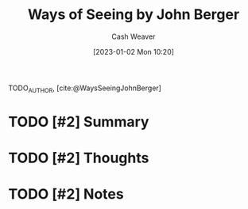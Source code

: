 :PROPERTIES:
:ROAM_REFS: [cite:@bergerWaysSeeingBasedBBCTelevisionSeriesJohnBergerBookMade1997] [cite:@WaysSeeingJohnBerger]
:ID:       528ab2f1-bdaf-4acd-9e77-9787bb9adef6
:LAST_MODIFIED: [2023-09-06 Wed 08:05]
:END:
#+title: Ways of Seeing by John Berger
#+hugo_custom_front_matter: :slug "528ab2f1-bdaf-4acd-9e77-9787bb9adef6"
#+author: Cash Weaver
#+date: [2023-01-02 Mon 10:20]
#+filetags: :hastodo:reference:

TODO_AUTHOR, [cite:@WaysSeeingJohnBerger]

* TODO [#2] Summary
* TODO [#2] Thoughts
* TODO [#2] Notes
* TODO [#2] Flashcards :noexport:
#+print_bibliography: